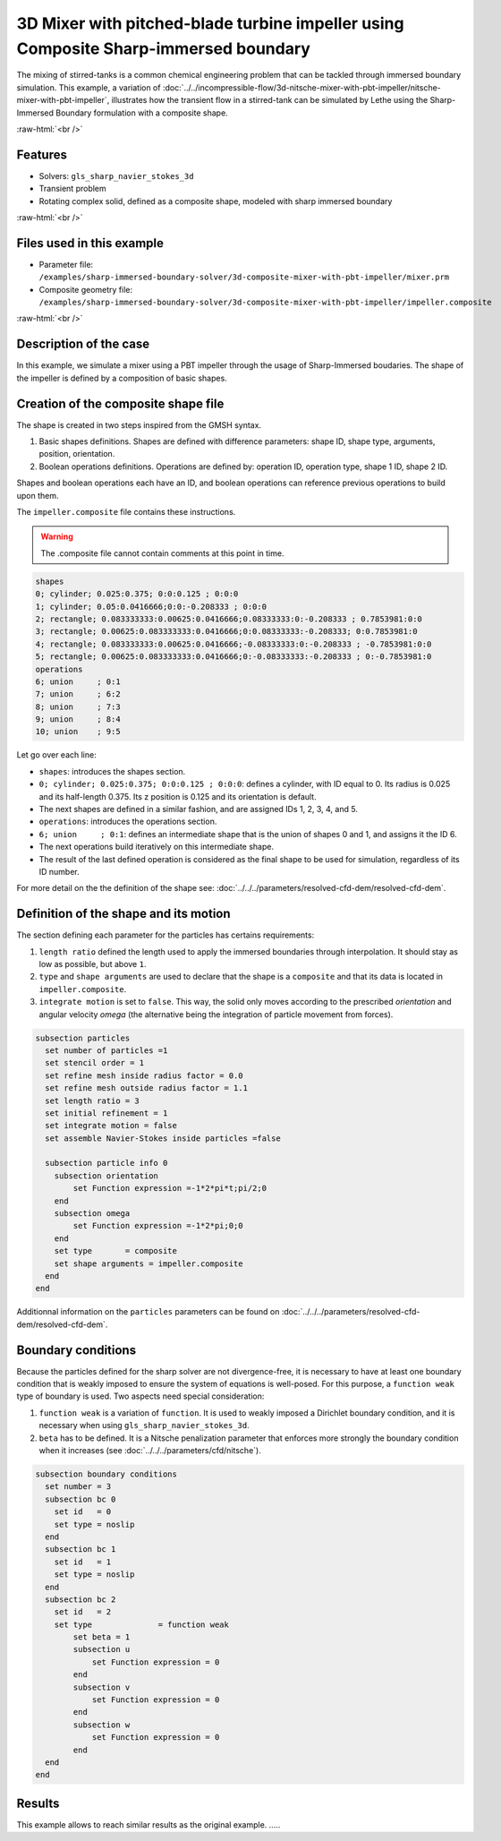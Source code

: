 .. role:: raw-html(raw)
    :format: html

=====================================================================================
3D Mixer with pitched-blade turbine impeller using Composite Sharp-immersed boundary
=====================================================================================

The mixing of stirred-tanks is a common chemical engineering problem that can be tackled through immersed boundary simulation. This example, a variation of :doc:`../../incompressible-flow/3d-nitsche-mixer-with-pbt-impeller/nitsche-mixer-with-pbt-impeller`, illustrates how the transient flow in a stirred-tank can be simulated by Lethe using the Sharp-Immersed Boundary formulation with a composite shape.

.. seealso::
	The original example using Nitsche immersed boudaries: :doc:`../../incompressible-flow/3d-nitsche-mixer-with-pbt-impeller/nitsche-mixer-with-pbt-impeller`.

:raw-html:`<br />`

Features
----------------------------------
- Solvers: ``gls_sharp_navier_stokes_3d``
- Transient problem
- Rotating complex solid, defined as a composite shape, modeled with sharp immersed boundary

:raw-html:`<br />`

Files used in this example
----------------------------

* Parameter file: ``/examples/sharp-immersed-boundary-solver/3d-composite-mixer-with-pbt-impeller/mixer.prm``
* Composite geometry file: ``/examples/sharp-immersed-boundary-solver/3d-composite-mixer-with-pbt-impeller/impeller.composite``

:raw-html:`<br />`

Description of the case
-----------------------

In this example, we simulate a mixer using a PBT impeller through the usage of Sharp-Immersed boudaries. The shape of the impeller is defined by a composition of basic shapes.

Creation of the composite shape file
------------------------------------

The shape is created in two steps inspired from the GMSH syntax. 

1. Basic shapes definitions. Shapes are defined with difference parameters: shape ID, shape type, arguments, position, orientation. 
2. Boolean operations definitions. Operations are defined by: operation ID, operation type, shape 1 ID, shape 2 ID. 

Shapes and boolean operations each have an ID, and boolean operations can reference previous operations to build upon them. 

The ``impeller.composite`` file contains these instructions.

.. warning:: 
	The .composite file cannot contain comments at this point in time.

.. code-block:: text

  shapes
  0; cylinder; 0.025:0.375; 0:0:0.125 ; 0:0:0
  1; cylinder; 0.05:0.0416666;0:0:-0.208333 ; 0:0:0
  2; rectangle; 0.083333333:0.00625:0.0416666;0.08333333:0:-0.208333 ; 0.7853981:0:0
  3; rectangle; 0.00625:0.083333333:0.0416666;0:0.08333333:-0.208333; 0:0.7853981:0
  4; rectangle; 0.083333333:0.00625:0.0416666;-0.08333333:0:-0.208333 ; -0.7853981:0:0
  5; rectangle; 0.00625:0.083333333:0.0416666;0:-0.08333333:-0.208333 ; 0:-0.7853981:0
  operations
  6; union     ; 0:1
  7; union     ; 6:2
  8; union     ; 7:3
  9; union     ; 8:4
  10; union    ; 9:5
  
Let go over each line:

* ``shapes``: introduces the shapes section.
* ``0; cylinder; 0.025:0.375; 0:0:0.125 ; 0:0:0``: defines a cylinder, with ID equal to 0. Its radius is 0.025 and its half-length 0.375. Its z position is 0.125 and its orientation is default.
* The next shapes are defined in a similar fashion, and are assigned IDs 1, 2, 3, 4, and 5.
* ``operations``: introduces the operations section.
* ``6; union     ; 0:1``: defines an intermediate shape that is the union of shapes 0 and 1, and assigns it the ID 6.
* The next operations build iteratively on this intermediate shape.
* The result of the last defined operation is considered as the final shape to be used for simulation, regardless of its ID number.



For more detail on the the definition of the shape see: :doc:`../../../parameters/resolved-cfd-dem/resolved-cfd-dem`.

Definition of the shape and its motion
--------------------------------------

The section defining each parameter for the particles has certains requirements:

1. ``length ratio`` defined the length used to apply the immersed boundaries through interpolation. It should stay as low as possible, but above ``1``.
2. ``type`` and ``shape arguments`` are used to declare that the shape is a ``composite`` and that its data is located in ``impeller.composite``.
3. ``integrate motion`` is set to ``false``. This way, the solid only moves according to the prescribed `orientation` and angular velocity `omega` (the alternative being the integration of particle movement from forces).

.. code-block:: text

  subsection particles
    set number of particles =1
    set stencil order = 1
    set refine mesh inside radius factor = 0.0
    set refine mesh outside radius factor = 1.1
    set length ratio = 3
    set initial refinement = 1
    set integrate motion = false
    set assemble Navier-Stokes inside particles =false

    subsection particle info 0
      subsection orientation
          set Function expression =-1*2*pi*t;pi/2;0
      end
      subsection omega
          set Function expression =-1*2*pi;0;0
      end
      set type       = composite
      set shape arguments = impeller.composite
    end
  end

Additionnal information on the ``particles`` parameters can be found on :doc:`../../../parameters/resolved-cfd-dem/resolved-cfd-dem`.

Boundary conditions
-----------------------

Because the particles defined for the sharp solver are not divergence-free, it is necessary to have at least one boundary condition that is weakly imposed to ensure the system of equations is well-posed. For this purpose, a ``function weak`` type of boundary is used.
Two aspects need special consideration:

1. ``function weak`` is a variation of ``function``. It is used to weakly imposed a Dirichlet boundary condition, and it is necessary when using ``gls_sharp_navier_stokes_3d``.
2. ``beta`` has to be defined. It is a Nitsche penalization parameter that enforces more strongly the boundary condition when it increases (see :doc:`../../../parameters/cfd/nitsche`).

.. code-block:: text

  subsection boundary conditions
    set number = 3
    subsection bc 0
      set id   = 0
      set type = noslip
    end
    subsection bc 1
      set id   = 1
      set type = noslip
    end
    subsection bc 2
      set id   = 2
      set type              = function weak
          set beta = 1
          subsection u
              set Function expression = 0
          end
          subsection v
              set Function expression = 0
          end
          subsection w
              set Function expression = 0
          end
    end
  end

Results
--------

This example allows to reach similar results as the original example. .....
